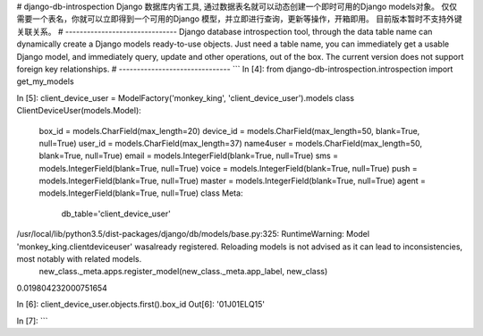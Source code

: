 # django-db-introspection
Django 数据库内省工具, 通过数据表名就可以动态创建一个即时可用的Django models对象。
仅仅需要一个表名，你就可以立即得到一个可用的Django 模型，并立即进行查询，更新等操作，开箱即用。
目前版本暂时不支持外键关联关系。
# -------------------------------
Django database introspection tool, through the data table name can dynamically create a Django models ready-to-use objects.
Just need a table name, you can immediately get a usable Django model, and immediately query, update and other operations, out of the box.
The current version does not support foreign key relationships.
# -------------------------------
```
In [4]: from django-db-introspection.introspection import get_my_models

In [5]: client_device_user = ModelFactory('monkey_king', 'client_device_user').models
class ClientDeviceUser(models.Model):
    box_id = models.CharField(max_length=20)
    device_id = models.CharField(max_length=50, blank=True, null=True)
    user_id = models.CharField(max_length=37)
    name4user = models.CharField(max_length=50, blank=True, null=True)
    email = models.IntegerField(blank=True, null=True)
    sms = models.IntegerField(blank=True, null=True)
    voice = models.IntegerField(blank=True, null=True)
    push = models.IntegerField(blank=True, null=True)
    master = models.IntegerField(blank=True, null=True)
    agent = models.IntegerField(blank=True, null=True)
    class Meta:
        db_table='client_device_user'
/usr/local/lib/python3.5/dist-packages/django/db/models/base.py:325: RuntimeWarning: Model 'monkey_king.clientdeviceuser' wasalready registered. Reloading models is not advised as it can lead to inconsistencies, most notably with related models.
  new_class._meta.apps.register_model(new_class._meta.app_label, new_class)
0.019804232000751654

In [6]: client_device_user.objects.first().box_id
Out[6]: '01J01ELQ15'

In [7]:
```


